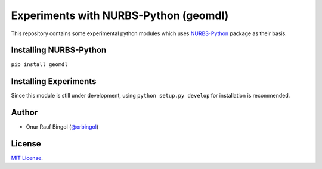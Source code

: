 Experiments with NURBS-Python (geomdl)
^^^^^^^^^^^^^^^^^^^^^^^^^^^^^^^^^^^^^^

This repository contains some experimental python modules which uses NURBS-Python_ package as their basis.

Installing NURBS-Python
=======================

``pip install geomdl``

Installing Experiments
======================

Since this module is still under development, using ``python setup.py develop`` for installation is recommended.

Author
======

* Onur Rauf Bingol (`@orbingol <https://github.com/orbingol>`_)

License
=======

`MIT License <LICENSE>`_.


.. _NURBS-Python: https://github.com/orbingol/NURBS-Python
